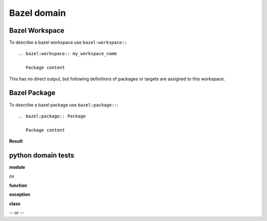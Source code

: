 Bazel domain
============

Bazel Workspace
---------------

To describe a bazel workspace use ``bazel:workspace::`` ::

   .. bazel:workspace:: my_workspace_name

      Package content

This has no direct output, but following definitions of packages or targets are assigned to this workspace.

.. bazel:workspace:: my_workspace_name


Bazel Package
-------------

To describe a bazel package use ``bazel:package::``::

   .. bazel:package:: Package

      Package content

**Result**

.. bazel:package:: /#+34/testmy/package

   Package content




python domain tests
-------------------

**module**

.. py:module:: my_module

*os*

.. py:module:: os

**function**

.. py:function:: my_function(arg1, arg2, name=arg3)

   my test function

   :type test: tuple(float, string)
   :param test: argh


**exception**

.. py:exception:: MY_EXCEPTION

   Ohh nooo, BUMM!


**class**

.. py:class:: Foo

   .. py:method:: quux()

-- or --

.. py:class:: Bar

.. py:method:: Bar.quux()